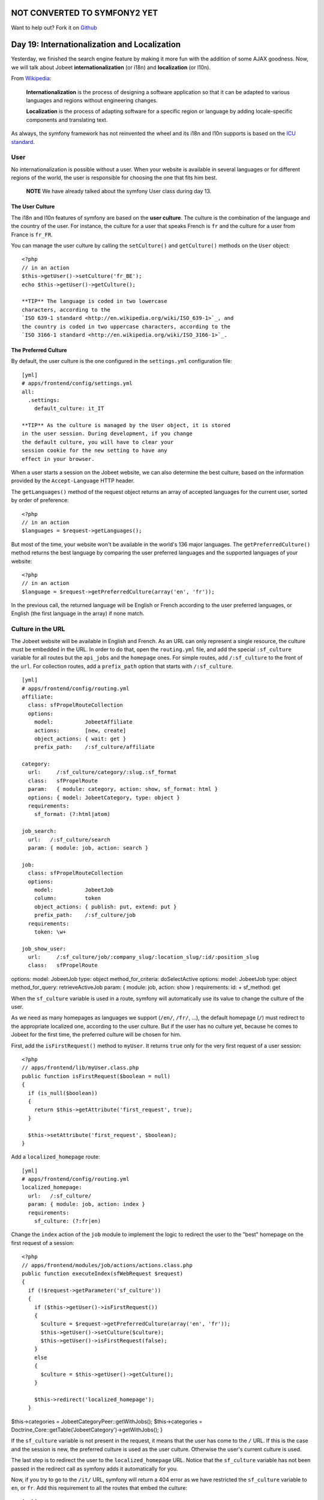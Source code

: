 NOT CONVERTED TO SYMFONY2 YET
=============================

Want to help out?
Fork it on `Github <https://github.com/sftuts/jobeet-docs>`_

Day 19: Internationalization and Localization
=============================================

Yesterday, we finished the search engine feature by making it more
fun with the addition of some AJAX goodness. Now, we will talk
about Jobeet
**internationalization** (or
i18n) and
**localization** (or
l10n).

From
`Wikipedia <http://en.wikipedia.org/wiki/Internationalization>`_:

    **Internationalization** is the process of designing a software
    application so that it can be adapted to various
    languages and regions without engineering
    changes.

    **Localization** is the process of adapting software for a specific
    region or language by adding locale-specific
    components and translating text.


As always, the symfony framework has not reinvented the wheel and
its i18n and l10n supports is based on the
`ICU standard <http://www.icu-project.org/>`_.

User
----

No internationalization is possible without a user. When your
website is available in several languages or for different regions
of the world, the user is responsible for choosing the one that
fits him best.

    **NOTE** We have already talked about the symfony User class during
    day 13.


The User Culture
~~~~~~~~~~~~~~~~~~

The i18n and l10n features of symfony are based on the
**user culture**. The culture is the
combination of the language and the country of the user. For
instance, the culture for a user that speaks French is ``fr`` and
the culture for a user from France is ``fr_FR``.

You can manage the user culture by calling the ``setCulture()`` and
``getCulture()`` methods on the ``User`` object:

::

    <?php
    // in an action
    $this->getUser()->setCulture('fr_BE');
    echo $this->getUser()->getCulture();

    **TIP** The language is coded in two lowercase
    characters, according to the
    `ISO 639-1 standard <http://en.wikipedia.org/wiki/ISO_639-1>`_, and
    the country is coded in two uppercase characters, according to the
    `ISO 3166-1 standard <http://en.wikipedia.org/wiki/ISO_3166-1>`_.


The Preferred Culture
~~~~~~~~~~~~~~~~~~~~~

By default, the user culture is the one configured in the
``settings.yml`` configuration file:

::

    [yml]
    # apps/frontend/config/settings.yml
    all:
      .settings:
        default_culture: it_IT

    **TIP** As the culture is managed by the User object, it is stored
    in the user session. During development, if you change
    the default culture, you will have to clear your
    session cookie for the new setting to have any
    effect in your browser.


When a user starts a session on the Jobeet website, we can also
determine the best culture, based on the information provided by
the ``Accept-Language`` HTTP header.

The ``getLanguages()`` method of the request object returns an
array of accepted languages for the current user, sorted by order
of preference:

::

    <?php
    // in an action
    $languages = $request->getLanguages();

But most of the time, your website won't be available in the
world's 136 major languages. The ``getPreferredCulture()`` method
returns the best language by comparing the user preferred languages
and the supported languages of your website:

::

    <?php
    // in an action
    $language = $request->getPreferredCulture(array('en', 'fr'));

In the previous call, the returned language will be English or
French according to the user preferred languages, or English (the
first language in the array) if none match.

Culture in the URL
------------------

The Jobeet website will be available in English and French. As an
URL can only represent a single resource, the culture must be
embedded in the URL. In order to do that, open the
``routing.yml`` file, and add the special
``:sf_culture`` variable for all routes but the ``api_jobs`` and
the ``homepage`` ones. For simple routes, add ``/:sf_culture`` to
the front of the ``url``. For collection routes, add a
``prefix_path`` option that starts with
``/:sf_culture``.

::

    [yml]
    # apps/frontend/config/routing.yml
    affiliate:
      class: sfPropelRouteCollection
      options:
        model:          JobeetAffiliate
        actions:        [new, create]
        object_actions: { wait: get }
        prefix_path:    /:sf_culture/affiliate
    
    category:
      url:     /:sf_culture/category/:slug.:sf_format
      class:   sfPropelRoute
      param:   { module: category, action: show, sf_format: html }
      options: { model: JobeetCategory, type: object }
      requirements:
        sf_format: (?:html|atom)
    
    job_search:
      url:   /:sf_culture/search
      param: { module: job, action: search }
    
    job:
      class: sfPropelRouteCollection
      options:
        model:          JobeetJob
        column:         token
        object_actions: { publish: put, extend: put }
        prefix_path:    /:sf_culture/job
      requirements:
        token: \w+
    
    job_show_user:
      url:     /:sf_culture/job/:company_slug/:location_slug/:id/:position_slug
      class:   sfPropelRoute

options: model: JobeetJob type: object method\_for\_criteria:
doSelectActive options: model: JobeetJob type: object
method\_for\_query: retrieveActiveJob param: { module: job, action:
show } requirements: id: + sf\_method: get

When the ``sf_culture`` variable is used in a route,
symfony will automatically use its value to change the culture of
the user.

As we need as many homepages as languages we support (``/en/``,
``/fr/``, ...), the default homepage (``/``) must redirect to the
appropriate localized one, according to the user culture. But if
the user has no culture yet, because he comes to Jobeet for the
first time, the preferred culture will be chosen for him.

First, add the ``isFirstRequest()`` method to ``myUser``. It
returns ``true`` only for the very first request of a user
session:

::

    <?php
    // apps/frontend/lib/myUser.class.php
    public function isFirstRequest($boolean = null)
    {
      if (is_null($boolean))
      {
        return $this->getAttribute('first_request', true);
      }
    
      $this->setAttribute('first_request', $boolean);
    }

Add a ``localized_homepage`` route:

::

    [yml]
    # apps/frontend/config/routing.yml
    localized_homepage:
      url:   /:sf_culture/
      param: { module: job, action: index }
      requirements:
        sf_culture: (?:fr|en)

Change the ``index`` action of the ``job`` module to implement the
logic to redirect the user to the "best" homepage on the first
request of a session:

::

    <?php
    // apps/frontend/modules/job/actions/actions.class.php
    public function executeIndex(sfWebRequest $request)
    {
      if (!$request->getParameter('sf_culture'))
      {
        if ($this->getUser()->isFirstRequest())
        {
          $culture = $request->getPreferredCulture(array('en', 'fr'));
          $this->getUser()->setCulture($culture);
          $this->getUser()->isFirstRequest(false);
        }
        else
        {
          $culture = $this->getUser()->getCulture();
        }
    
        $this->redirect('localized_homepage');
      }

$this->categories = JobeetCategoryPeer::getWithJobs();
$this->categories =
Doctrine\_Core::getTable('JobeetCategory')->getWithJobs(); }

If the ``sf_culture`` variable is not present in the request, it
means that the user has come to the ``/`` URL. If this is the case
and the session is new, the preferred culture is used as the user
culture. Otherwise the user's current culture is used.

The last step is to redirect the user to the ``localized_homepage``
URL. Notice that the ``sf_culture`` variable has not been passed in
the redirect call as symfony adds it automatically for you.

Now, if you try to go to the ``/it/`` URL, symfony will return a
404 error as we have restricted the ``sf_culture``
variable to ``en``, or ``fr``. Add this requirement to all the
routes that embed the culture:

::

    [yml]
    requirements:
      sf_culture: (?:fr|en)

Culture`\  \ :sub:`Testing
-------------------------------------

It is time to test our implementation. But before adding more
tests, we need to fix the existing ones. As all URLs have changed,
edit all functional test files in ``test/functional/frontend/`` and
add ``/en`` in front of all URLs. Don't forget to also change the
URLs in the ``lib/test/JobeetTestFunctional.class.php`` file.
Launch the test suite to check that you have correctly fixed the
tests:

$ php symfony test:functional frontend

The user tester provides an ``isCulture()`` method that tests the
current user's culture. Open the ``jobActionsTest`` file and add
the following tests:

::

    <?php
    // test/functional/frontend/jobActionsTest.php
    $browser->setHttpHeader('ACCEPT_LANGUAGE', 'fr_FR,fr,en;q=0.7');
    $browser->
      info('6 - User culture')->
    
      restart()->
    
      info('  6.1 - For the first request, symfony guesses the best culture')->
      get('/')->
      with('response')->isRedirected()->
      followRedirect()->
      with('user')->isCulture('fr')->
    
      info('  6.2 - Available cultures are en and fr')->
      get('/it/')->
      with('response')->isStatusCode(404)
    ;
    
    $browser->setHttpHeader('ACCEPT_LANGUAGE', 'en,fr;q=0.7');
    $browser->
      info('  6.3 - The culture guessing is only for the first request')->
    
      get('/')->
      with('response')->isRedirected()->
      followRedirect()->
      with('user')->isCulture('fr')
    ;

Language Switching
------------------

For the user to change the culture, a language
form must be added in the layout. The form
framework does not provide such a form out of the box but as the
need is quite common for internationalized websites, the symfony
core team maintains the
```sfFormExtraPlugin`` <http://www.symfony-project.org/plugins/sfFormExtraPlugin?tab=plugin_readme>`_,
which contains validators,
widgets, and forms which cannot be included
with the main symfony package as they are too specific or have
external dependencies but are nonetheless very useful.

Install the plugin with the ``plugin:install`` task:

::

    $ php symfony plugin:install sfFormExtraPlugin

Or via Subversion with the following command:

::

    $  svn co http://svn.symfony-project.org/plugins/sfFormExtraPlugin/branches/1.3/ plugins/sfFormExtraPlugin

In order for plugin's classes to be loaded, the
``sfFormExtraPlugin`` plugin must be activated in the
``config/ProjectConfiguration.class.php`` file as shown below:

::

    <?php
    // config/ProjectConfiguration.class.php
    public function setup()
    {
      $this->enablePlugins(array(
        'sfDoctrinePlugin', 
        'sfDoctrineGuardPlugin',
        'sfFormExtraPlugin'
      ));
    }

    **NOTE** The ``sfFormExtraPlugin`` contains widgets that require
    external dependencies like JavaScript libraries. You will find a
    widget for rich date selectors, one for a WYSIWYG editor, and much
    more. Take the time to read the documentation as you will find a
    lot of useful stuff.


The ``sfFormExtraPlugin`` plugin provides a ``sfFormLanguage`` form
to manage the language selection. Adding the language form can be
done in the layout like this:

    **NOTE** The code below is not meant to be implemented. It is here
    to show you how you might be tempted to implement something in the
    wrong way. We will go on to show you how to implement it properly
    using symfony.


::

    <?php
    // apps/frontend/templates/layout.php
    <div id="footer">
      <div class="content">
        <!-- footer content -->
    
        <?php $form = new sfFormLanguage(
          $sf_user,
          array('languages' => array('en', 'fr'))
          )
        ?>
        <form action="<?php echo url_for('change_language') ?>">
          <?php echo $form ?><input type="submit" value="ok" />
        </form>
      </div>
    </div>

Do you spot a problem? Right, the form object creation does not
belong to the View layer. It must be created from an action. But as
the code is in the layout, the form must be created for every
action, which is far from practical.

In such cases, you should use a **component**. A
component is like a partial but with some
code attached to it. Consider it as a lightweight action. Including
a component from a template can be done by using the
~``include_component()`` helper~:

::

    <?php
    // apps/frontend/templates/layout.php
    <div id="footer">
      <div class="content">
        <!-- footer content -->
    
        <?php include_component('language', 'language') ?>
      </div>
    </div>

The helper takes the module and the action as arguments. The third
argument can be used to pass parameters to the component.

Create a ``language`` module to host the component and the action
that will actually change the user language:

::

    $ php symfony generate:module frontend language

Components are to be defined in the
``actions/components.class.php`` file.

Create this file now:

::

    <?php
    // apps/frontend/modules/language/actions/components.class.php
    class languageComponents extends sfComponents
    {
      public function executeLanguage(sfWebRequest $request)
      {
        $this->form = new sfFormLanguage(
          $this->getUser(),
          array('languages' => array('en', 'fr'))
        );
      }
    }

As you can see, a components class is quite similar to an actions
class.

The template for a component uses the same naming convention as a
partial would: an underscore (``_``) followed by the component
name:

::

    <?php
    // apps/frontend/modules/language/templates/_language.php
    <form action="<?php echo url_for('change_language') ?>">
      <?php echo $form ?><input type="submit" value="ok" />
    </form>

As the plugin does not provide the action that actually changes the
user culture, edit the ``routing.yml`` file to create the
``change_language`` route:

::

    [yml]
    # apps/frontend/config/routing.yml
    change_language:
      url:   /change_language
      param: { module: language, action: changeLanguage }

And create the corresponding action:

::

    <?php
    // apps/frontend/modules/language/actions/actions.class.php
    class languageActions extends sfActions
    {
      public function executeChangeLanguage(sfWebRequest $request)
      {
        $form = new sfFormLanguage(
          $this->getUser(),
          array('languages' => array('en', 'fr'))
        );
    
        $form->process($request);
    
        return $this->redirect('localized_homepage');
      }
    }

The ``process()`` method of ``sfFormLanguage`` takes care of
changing the user culture, based on the user form submission.

.. figure:: http://www.symfony-project.org/images/jobeet/1_4/19/footer.png
   :alt: Internationalized Footer
   
   Internationalized Footer

Internationalization
--------------------

Languages, Charset`\ , and \ :sub:`Encoding
~~~~~~~~~~~~~~~~~~~~~~~~~~~~~~~~~~~~~~~~~~~~~~~~~~~~~~

Different languages have different character sets. The English
language is the simplest one as it only uses the ASCII
characters, the French language is a bit more complex with
accentuated characters like "é", and languages like Russian,
Chinese, or Arabic are much more complex as all their characters
are outside the ASCII range. Such languages are defined with
totally different character sets.

When dealing with internationalized data, it is better to use the
unicode norm. The idea behind unicode is to
establish a universal set of characters that contains all
characters for all languages. The problem with unicode is that a
single character can be represented with as many as 21 octets.
Therefore, for the web, we use UTF-8, which maps Unicode
code points to variable-length sequences of octets. In UTF-8, most
used languages have their characters coded with less than 3
octets.

UTF-8 is the default encoding used by symfony, and it is defined in
the ``settings.yml`` configuration file:

::

    [yml]
    # apps/frontend/config/settings.yml
    all:
      .settings:
        charset: utf-8

Also, to enable the internationalization layer of symfony, you must
set the ``i18n`` setting to ``true`` in ``settings.yml``:

::

    [yml]
    # apps/frontend/config/settings.yml
    all:
      .settings:
        i18n: true

Templates
~~~~~~~~~

An internationalized website means that the user interface is
translated into several languages.

In a template, all strings that are language dependent must be
wrapped with the ~``__()`` helper~ (notice that there is two
underscores).

The ``__()`` helper is part of the ``I18N`` helper group, which
contains helpers that ease i18n management in templates. As this
helper group is not loaded by default, you need to either manually
add it in each template with ``use_helper('I18N')`` as we already
did for the ``Text`` helper group, or load it globally by adding it
to the ~``standard_helpers`` setting~:

::

    [yml]
    # apps/frontend/config/settings.yml
    all:
      .settings:
        standard_helpers: [Partial, Cache, I18N]

Here is how to use the ``__()`` helper for the Jobeet footer:

::

    <?php
    // apps/frontend/templates/layout.php
    <div id="footer">
      <div class="content">
        <span class="symfony">
          <img src="/images/jobeet-mini.png" />
          powered by <a href="http://www.symfony-project.org/">
          <img src="/images/symfony.gif" alt="symfony framework" /></a>
        </span>
        <ul>
          <li>
            <a href=""><?php echo __('About Jobeet') ?></a>
          </li>
          <li class="feed">
            <?php echo link_to(__('Full feed'), 'job', array('sf_format' => 'atom')) ?>
          </li>
          <li>
            <a href=""><?php echo __('Jobeet API') ?></a>
          </li>
          <li class="last">
            <?php echo link_to(__('Become an affiliate'), 'affiliate_new') ?>
          </li>
        </ul>
        <?php include_component('language', 'language') ?>
      </div>
    </div>

    **NOTE** The ``__()`` helper can take the string for the default
    language or you can also use a unique identifier for each string.
    It is just a matter of taste. For Jobeet, we will use the former
    strategy so templates are more readable.


When symfony renders a template, each time the ``__()`` helper is
called, symfony looks for a translation for the current user's
culture. If a translation is found, it is used, if not, the first
argument is returned as a fallback value.

All translations are stored in a ~catalogue\|Translations
Catalogue~. The i18n framework provides a lot of different
strategies to store the translations. We will use the
`"XLIFF" <http://en.wikipedia.org/wiki/XLIFF>`_ format,
which is a standard and the most flexible one. It is also the store
used by the admin generator and most symfony plugins.

    **NOTE** Other catalogue stores are ``gettext``,
    ``MySQL``, and ``SQLite``. As always, have a look at the
    `i18n API <http://www.symfony-project.org/api/1_4/i18n>`_ for more
    details.


``i18n:extract``
~~~~~~~~~~~~~~~~

Instead of creating the catalogue file by hand, use the built-in
``i18n:extract`` task:

::

    $ php symfony i18n:extract frontend fr --auto-save

The ``i18n:extract`` task finds all strings that need to be
translated in ``fr`` in the ``frontend`` application and creates or
updates the corresponding catalogue. The ``--auto-save`` option
saves the new strings in the catalogue. You can also use the
``--auto-delete`` option to automatically remove strings that do
not exist anymore.

In our case, it populates the file we have created:

::

    [xml]
    <!-- apps/frontend/i18n/fr/messages.xml -->
    <?xml version="1.0" encoding="UTF-8"?>
    <!DOCTYPE xliff PUBLIC "-//XLIFF//DTD XLIFF//EN"
      "http://www.oasis-open.org/committees/xliff/documents/xliff.dtd">
    <xliff version="1.0">
      <file source-language="EN" target-language="fr" datatype="plaintext"
          original="messages" date="2008-12-14T12:11:22Z"
          product-name="messages">
        <header/>
        <body>
          <trans-unit id="1">
            <source>About Jobeet</source>
            <target/>
          </trans-unit>
          <trans-unit id="2">
            <source>Feed</source>
            <target/>
          </trans-unit>
          <trans-unit id="3">
            <source>Jobeet API</source>
            <target/>
          </trans-unit>
          <trans-unit id="4">
            <source>Become an affiliate</source>
            <target/>
          </trans-unit>
        </body>
      </file>
    </xliff>

Each translation is managed by a ``trans-unit`` tag which has a
unique ``id`` attribute. You can now edit this file and add
translations for the French language:

::

    [xml]
    <!-- apps/frontend/i18n/fr/messages.xml -->
    <?xml version="1.0" encoding="UTF-8"?>
    <!DOCTYPE xliff PUBLIC "-//XLIFF//DTD XLIFF//EN"
      "http://www.oasis-open.org/committees/xliff/documents/xliff.dtd">
    <xliff version="1.0">
      <file source-language="EN" target-language="fr" datatype="plaintext"
          original="messages" date="2008-12-14T12:11:22Z"
          product-name="messages">
        <header/>
        <body>
          <trans-unit id="1">
            <source>About Jobeet</source>
            <target>A propos de Jobeet</target>
          </trans-unit>
          <trans-unit id="2">
            <source>Feed</source>
            <target>Fil RSS</target>
          </trans-unit>
          <trans-unit id="3">
            <source>Jobeet API</source>
            <target>API Jobeet</target>
          </trans-unit>
          <trans-unit id="4">
            <source>Become an affiliate</source>
            <target>Devenir un affilié</target>
          </trans-unit>
        </body>
      </file>
    </xliff>

    **TIP** As XLIFF is a standard format, a lot of tools exist to ease
    the translation process.
    `Open Language Tools <https://open-language-tools.dev.java.net/>`_
    is an Open-Source Java project with an integrated XLIFF editor.


-

    **TIP** As XLIFF is a file-based format, the same precedence and
    merging rules that exist for other symfony configuration files are
    also applicable. I18n files can exist in a project, an application,
    or a module, and the most specific file overrides translations
    found in the more global ones.


Translations with Arguments
~~~~~~~~~~~~~~~~~~~~~~~~~~~

The main principle behind internationalization is to translate
whole sentences. But some sentences embed dynamic values. In
Jobeet, this is the case on the homepage for the "more..." link:

::

    <?php
    <!-- apps/frontend/modules/job/templates/indexSuccess.php -->
    <div class="more_jobs">
      and <?php echo link_to($count, 'category', $category) ?> more...
    </div>

The number of jobs is a variable that must be replaced by a
placeholder for translation:

::

    <?php
    <!-- apps/frontend/modules/job/templates/indexSuccess.php -->
    <div class="more_jobs">
      <?php echo __('and %count% more...', array('%count%' => link_to($count, 'category', $category))) ?>
    </div>

The string to be translated is now "and %count% more...", and the
``%count%`` placeholder will be replaced by the real number at
runtime, thanks to the value given as the second argument to the
``__()`` helper.

Add the new string manually by inserting a ``trans-unit`` tag in
the ``messages.xml`` file, or use the ``i18n:extract`` task to
update the file automatically:

::

    $ php symfony i18n:extract frontend fr --auto-save

After running the task, open the XLIFF file to add the French
translation:

::

    [xml]
    <trans-unit id="6">
      <source>and %count% more...</source>
      <target>et %count% autres...</target>
    </trans-unit>

The only requirement in the translated string is to use the
``%count%`` placeholder somewhere.

Some other strings are even more complex as they involve
plurals. According to some numbers, the
sentence changes, but not necessarily the same way for all
languages. Some languages have very complex grammar rules for
plurals, like Polish or Russian.

On the category page, the number of jobs in the current category is
displayed:

::

    <?php
    <!-- apps/frontend/modules/category/templates/showSuccess.php -->
    <strong><?php echo count($pager) ?></strong> jobs in this category

When a sentence has different translations according to a number,
the ``format_number_choice()`` helper should be used:

::

    <?php
    <?php echo format_number_choice(
        '[0]No job in this category|[1]One job in this category|(1,+Inf]%count% jobs in this category',
        array('%count%' => '<strong>'.count($pager).'</strong>'),
        count($pager)
      )
    ?>

The ~``format_number_choice()`` helper~ takes three arguments:


-  The string to use depending on the number
-  An array of placeholders
-  The number to use to determine which text to use

The string that describes the different translations according to
the number is formatted as follow:


-  Each possibility is separated by a pipe character (``|``)
-  Each string is composed of a range followed by the translation

The range can describe any range of numbers:


-  ``[1,2]``: Accepts values between 1 and 2, inclusive
-  ``(1,2)``: Accepts values between 1 and 2, excluding 1 and 2
-  ``{1,2,3,4}``: Only values defined in the set are accepted
-  ``[-Inf,0)``: Accepts values greater or equal to negative
   infinity and strictly less than 0
-  ``{n: n % 10 > 1 && n % 10 < 5}``: Matches numbers like 2, 3, 4,
   22, 23, 24

Translating the string is similar to other message strings:

::

    [xml]
    <trans-unit id="7">
      <source>[0]No job in this category|[1]One job in this category|(1,+Inf]%count% jobs in this category</source>
      <target>[0]Aucune annonce dans cette catégorie|[1]Une annonce dans cette catégorie|(1,+Inf]%count% annonces dans cette catégorie</target>
    </trans-unit>

Now that you know how to internationalize all kind of strings, take
the time to add ``__()`` calls for all templates of the frontend
application. We won'tt internationalize the backend application.

Forms
~~~~~~~~~~~~~~~~~~~~~

The form classes contain many strings that need to be translated,
like labels, error messages, and help messages. All these strings
are automatically internationalized by symfony, so you only need to
provide translations in the XLIFF files.

    **NOTE** Unfortunately, the ``i18n:extract`` task does not yet
    parse form classes for untranslated strings.


##ORM## Objects
~~~~~~~~~~~~~~~

For the Jobeet website, we won't ~internationalize all
tables\|Model Internationalization~ as it does not make sense to
ask the job posters to translate their job posts in
all available languages. But the category table definitely needs to
be translated.

The ##ORM## plugin supports i18n tables out of the box. For each
table that contains localized data, two tables need to be created:
one for columns that are i18n-independent, and the other one with
columns that need to be internationalized. The two tables are
linked by a one-to-many relationship.

Update the ``schema.yml`` accordingly:

[yml] # config/schema.yml jobeet\_category: \_attributes: { isI18N:
true, i18nTable: jobeet\_category\_i18n } id: ~

::

    jobeet_category_i18n:
      id:           { type: integer, required: true, primaryKey: true,
       ➥ foreignTable: jobeet_category, foreignReference: id }
      culture:      { isCulture: true, type: varchar, size: 7,
       ➥ required: true, primaryKey: true }
      name:         { type: varchar(255), required: true }
      slug:         { type: varchar(255), required: true }

The ``_attributes`` entry defines options for the table.

And update the fixtures for categories:

::

    [yml]
    # data/fixtures/010_categories.yml
    JobeetCategory:
      design:        { }
      programming:   { }
      manager:       { }
      administrator: { }
    
    JobeetCategoryI18n:
      design_en:        { id: design, culture: en, name: Design }
      programming_en:   { id: programming, culture: en, name: Programming }
      manager_en:       { id: manager, culture: en, name: Manager }
      administrator_en: { id: administrator, culture: en,
       ➥ name: Administrator }
    
      design_fr:        { id: design, culture: fr, name: Design }
      programming_fr:   { id: programming, culture: fr,
       ➥ name: Programmation }
      manager_fr:       { id: manager, culture: fr, name: Manager }
      administrator_fr: { id: administrator, culture: fr,
       ➥ name: Administrateur }

Rebuild the model to create the ``i18n`` stub classes:

::

    $ php symfony propel:build --all --no-confirmation
    $ php symfony cc

As the ``name`` and ``slug`` columns have been moved to the i18n
table, move the ``setName()`` method from ``JobeetCategory`` to
``JobeetCategoryI18n``:

::

    <?php
    // lib/model/JobeetCategoryI18n.php
    public function setName($name)
    {
      parent::setName($name);
    
      $this->setSlug(Jobeet::slugify($name));
    }

We also need to fix the ``getForSlug()`` method in
``JobeetCategoryPeer``:

::

    <?php
    // lib/model/JobeetCategoryPeer.php
    static public function getForSlug($slug)
    {
      $criteria = new Criteria();
      $criteria->addJoin(JobeetCategoryI18nPeer::ID, self::ID);
      $criteria->add(JobeetCategoryI18nPeer::CULTURE, 'en');
      $criteria->add(JobeetCategoryI18nPeer::SLUG, $slug);
    
      return self::doSelectOne($criteria);
    }

[yml] # config/doctrine/schema.yml JobeetCategory: actAs:
Timestampable: ~ I18n: fields: [name] actAs: Sluggable: { fields:
[name], uniqueBy: [lang, name] } columns: name: { type:
string(255), notnull: true }

By turning on the ``I18n`` behavior, a model named
``JobeetCategoryTranslation`` will be automatically created and the
specified ``fields`` are moved to that model.

Notice we simply turn on the ``I18n`` behavior and move the
``Sluggable`` behavior to be attached to the
``JobeetCategoryTranslation`` model which is automatically created.
The ``uniqueBy`` option tells the ``Sluggable`` behavior which
fields determine whether a slug is unique or not. In this case each
slug must be unique for each ``lang`` and ``name`` pair.

And update the fixtures for categories:

::

    [yml]
    # data/fixtures/categories.yml
    JobeetCategory:
      design:
        Translation:
          en:
            name: Design
          fr:
            name: design
      programming:
        Translation:
          en:
            name: Programming
          fr:
            name: Programmation
      manager:
        Translation:
          en:
            name: Manager
          fr:
            name: Manager
      administrator:
        Translation:
          en:
            name: Administrator
          fr:
            name: Administrateur

We also need to override the ``findOneBySlug()`` method in
``JobeetCategoryTable``. Since Doctrine provides some magic finders
for all columns in a model, we need to simply create the
``findOneBySlug()`` method so that we override the default magic
functionality Doctrine provides.

We need to make a few changes so that the category is retrieved
based on the english slug in the ``JobeetCategoryTranslation``
table.

::

    <?php
    // lib/model/doctrine/JobeetCategoryTable.cass.php
    public function findOneBySlug($slug)
    {
      $q = $this->createQuery('a')
        ->leftJoin('a.Translation t')
        ->andWhere('t.lang = ?', 'en')
        ->andWhere('t.slug = ?', $slug);
      return $q->fetchOne();
    }

Rebuild the model:

::

    $ php symfony doctrine:build --all --and-load --no-confirmation
    $ php symfony cc

    **TIP** As the ``propel:build --all --and-load`` removes all tables
    and data from the database, don't forget to re-create a user to
    access the Jobeet backend with the ``guard:create-user`` task.
    Alternatively, you can add a fixture file to add it automatically
    for you.


When building the model, symfony creates proxy methods in the main
``JobeetCategory`` object to conveniently access the i18n columns
defined in ``JobeetCategoryI18n``:

::

    <?php
    $category = new JobeetCategory();
    
    $category->setName('foo');       // sets the name for the current culture
    $category->setName('foo', 'fr'); // sets the name for French
    
    echo $category->getName();     // gets the name for the current culture
    echo $category->getName('fr'); // gets the name for French

When using the ``I18n`` behavior, proxies are created between the
``JobeetCategory`` object and the ``JobeetCategoryTranslation``
object so all the old functions for retrieving the category name
will still work and retrieve the value for the current culture.

::

    <?php
    $category = new JobeetCategory();
    $category->setName('foo'); // sets the name for the current culture
    $category->getName(); // gets the name for the current culture
    
    $this->getUser()->setCulture('fr'); // from your actions class
    
    $category->setName('foo'); // sets the name for French
    echo $category->getName(); // gets the name for French

>**TIP** >To reduce the number of ~database
requests\|Performances~, use the >``doSelectWithI18n()`` method
instead of the regular ``doSelect()`` one. It will >retrieve the
main object and the i18n one in one query. > >

.. raw:: html

   <?php
   >     
   
:math:`$categories = JobeetCategoryPeer::doSelectWithI18n($`c,
$culture); >**TIP** >To reduce the number of ~database
requests\|Performances~, join the >``JobeetCategoryTranslation`` in
your queries. It will retrieve the main object >and the i18n one in
one query. > >

.. raw:: html

   <?php
   >     
   
$categories = Doctrine\_Query::create() > ->from('JobeetCategory
c') > ->leftJoin('c.Translation t WITH t.lang = ?', $culture) >
->execute(); > >The ``WITH`` keyword above will append a condition
to the automatically added >``ON`` condition of the query. So, the
``ON`` condition of the join will end up >being. > > [sql] > LEFT
JOIN c.Translation t ON c.id = t.id AND t.lang = ?

As the ``category`` route is tied to the ``JobeetCategory`` model
class and because the ``slug`` is now part of
``JobeetCategoryI18n``, the route is not able because the ``slug``
is now part of the ``JobeetCategoryTranslation``, the route is not
able to retrieve the ``Category`` object automatically. To help the
routing system, let's create a method that will take care of object
retrieval:


.. raw:: html

   <?php
       // lib/model/JobeetCategoryPeer.php
       class JobeetCategoryPeer extends BaseJobeetCategoryPeer
       {
         static public function doSelectForSlug($parameters)
         {
           $criteria = new Criteria();
           $criteria->
   
addJoin(JobeetCategoryI18nPeer::ID, JobeetCategoryPeer::ID);
$criteria->add(JobeetCategoryI18nPeer::CULTURE,
$parameters['sf\_culture']);
$criteria->add(JobeetCategoryI18nPeer::SLUG, $parameters['slug']);

::

        return self::doSelectOne($criteria);
      }
    }

Since we already overrode the ``findOneBySlug()`` let's refactor a
little bit more so these methods can be shared. We'll create a new
``findOneBySlugAndCulture()`` and ``doSelectForSlug()`` methods and
change the ``findOneBySlug()`` method to simply use the
``findOneBySlugAndCulture()`` method.

::

    <?php
    // lib/model/doctrine/JobeetCategoryTable.class.php
    public function doSelectForSlug($parameters)
    {
      return $this->findOneBySlugAndCulture($parameters['slug'], $parameters['sf_culture']);
    }
    
    public function findOneBySlugAndCulture($slug, $culture = 'en')
    {
      $q = $this->createQuery('a')
        ->leftJoin('a.Translation t')
        ->andWhere('t.lang = ?', $culture)
        ->andWhere('t.slug = ?', $slug);
      return $q->fetchOne();
    }
    
    public function findOneBySlug($slug)
    {
      return $this->findOneBySlugAndCulture($slug, 'en');
    }

Then, use the ``method`` option to
tell the ``category`` route to use the ``doSelectForSlug()`` method
to retrieve the object:

::

    [yml]
    # apps/frontend/config/routing.yml
    category:
      url:     /:sf_culture/category/:slug.:sf_format
      class:   sfPropelRoute
      param:   { module: category, action: show, sf_format: html }
      options: { model: JobeetCategory, type: object, method: doSelectForSlug }
      requirements:
        sf_format: (?:html|atom)

We need to reload the fixtures to regenerate the proper slugs for
the categories:

::

    $ php symfony propel:data-load

Now the ``category`` route is internationalized and the URL for a
category embeds the translated category slug:

::

    /frontend_dev.php/fr/category/programmation
    /frontend_dev.php/en/category/programming

Admin Generator
~~~~~~~~~~~~~~~

For the backend, we want the French and the English translations to
be edited in the same form:

.. figure:: http://www.symfony-project.org/images/jobeet/1_4/19/backend_categories.png
   :alt: Backend categories
   
   Backend categories

Embedding an i18n form can be done by using
the ``embedI18N()`` method:

::

    <?php
    // lib/form/JobeetCategoryForm.class.php
    class JobeetCategoryForm extends BaseJobeetCategoryForm
    {
      public function configure()
      {

unset($this['jobeet\_category\_affiliate\_list']); unset(
$this['jobeet\_affiliates\_list'], $this['created\_at'],
$this['updated\_at'] );

::

        $this->embedI18n(array('en', 'fr'));
        $this->widgetSchema->setLabel('en', 'English');
        $this->widgetSchema->setLabel('fr', 'French');
      }
    }

The admin generator interface supports internationalization out of
the box. It comes with translations for more than 20 languages, and
it is quite easy to add a new one, or to customize an existing one.
Copy the file for the language you want to customize from symfony
(admin translations are to be found in
``lib/vendor/symfony/lib/plugins/sfPropelPlugin/i18n/``) in the
application
``lib/vendor/symfony/lib/plugins/sfDoctrinePlugin/i18n/``) in the
application ``i18n`` directory. As the file in your application
will be merged with the symfony one, only keep the modified strings
in the application file.

You will notice that the admin generator translation files are
named like ``sf_admin.fr.xml``, instead of ``fr/messages.xml``. As
a matter of fact, ``messages`` is the name of the default catalogue
used by symfony, and can be changed to allow a better separation
between different parts of your application. Using a catalogue
other than the default one requires that you specify it when using
the ``__()`` helper:

::

    <?php
    <?php echo __('About Jobeet', array(), 'jobeet') ?>

In the above ``__()`` call, symfony will look for the "About
Jobeet" string in the ``jobeet`` catalogue.

Tests
~~~~~

Fixing tests is an integral part of the
internationalization migration. First, update the test fixtures for
categories by copying the fixtures we have defined above in
``test/fixtures/010_categories.yml``. define above in
``test/fixtures/categories.yml``.

Don't forget to update methods in the
``lib/test/JobeetTestFunctional.class.php`` file in order to care
of our modifications concerning the ``JobeetCategory``'s
internationalization.

::

    <?php
    public function getMostRecentProgrammingJob()
    {
      $q = Doctrine_Query::create()
        ->select('j.*')
        ->from('JobeetJob j')
        ->leftJoin('j.JobeetCategory c')
        ->leftJoin('c.Translation t')
        ->where('t.slug = ?', 'programming');
    
      $q = Doctrine_Core::getTable('JobeetJob')->addActiveJobsQuery($q);
    
      return $q->fetchOne();
    }

Rebuild the model for the ``test`` environment:

::

    $ php symfony propel:build --all --and-load --no-confirmation --env=test

You can now launch all tests to check that they are running fine:

::

    $ php symfony test:all

    **NOTE** When we have developed the backend interface for Jobeet,
    we have not written functional tests. But whenever you create a
    module with the symfony command line, symfony also generate test
    stubs. These stubs are safe to remove.


Localization
------------

Templates
~~~~~~~~~~~~~~~~~~~~

Supporting different cultures also means supporting different way
to format dates and numbers. In a template, several helpers are at
your disposal to help take all these differences into account,
based on the current user culture:

In the
```Date`` <http://www.symfony-project.org/api/1_4/DateHelper>`_
helper group:

\| Helper \| Description \| \| ------------------------------ \|
---------------------------------------------------------- \| \|
``format_date()`` \| Formats a date \| \| ``format_datetime()`` \|
Formats a date with a time (hours, minutes, seconds) \| \|
``time_ago_in_words()`` \| Displays the elapsed time between a date
and now in words \| \| ``distance_of_time_in_words()`` \| Displays
the elapsed time between two dates in words \| \|
``format_daterange()`` \| Formats a range of dates \|

In the
```Number`` <http://www.symfony-project.org/api/1_4/NumberHelper>`_
helper group:

\| Helper \| Description \| \| ------------------- \|
------------------ \| \| ``format_number()`` \| Formats a number \|
\| ``format_currency()`` \| Formats a currency \|

In the
```I18N`` <http://www.symfony-project.org/api/1_4/I18NHelper>`_
helper group:

\| Helper \| Description \| \| ------------------- \|
------------------------------- \| \| ``format_country()`` \|
Displays the name of a country \| \| ``format_language()`` \|
Displays the name of a language \|

~Forms (I18n)~
~~~~~~~~~~~~~~

The form framework provides several widgets and
validators for localized data:


-  ```sfWidgetFormI18nDate`` <http://www.symfony-project.org/api/1_4/sfWidgetFormI18nDate>`_
-  ```sfWidgetFormI18nDateTime`` <http://www.symfony-project.org/api/1_4/sfWidgetFormI18nDateTime>`_
-  ```sfWidgetFormI18nTime`` <http://www.symfony-project.org/api/1_4/sfWidgetFormI18nTime>`_

-  ```sfWidgetFormI18nChoiceCountry`` <http://www.symfony-project.org/api/1_4/sfWidgetFormI18nChoiceCountry>`_
-  ```sfWidgetFormI18nChoiceCurrency`` <http://www.symfony-project.org/api/1_4/sfWidgetFormI18nChoiceCurrency>`_
-  ```sfWidgetFormI18nChoiceLanguage`` <http://www.symfony-project.org/api/1_4/sfWidgetFormI18nChoiceLanguage>`_
-  ```sfWidgetFormI18nChoiceTimezone`` <http://www.symfony-project.org/api/1_4/sfWidgetFormI18nChoiceTimezone>`_

-  ```sfValidatorI18nChoiceCountry`` <http://www.symfony-project.org/api/1_4/sfValidatorI18nChoiceCountry>`_
-  ```sfValidatorI18nChoiceLanguage`` <http://www.symfony-project.org/api/1_4/sfValidatorI18nChoiceLanguage>`_
-  ```sfValidatorI18nChoiceTimezone`` <http://www.symfony-project.org/api/1_4/sfValidatorI18nChoiceTimezone>`_


Final Thoughts
--------------

Internationalization and localization are first-class citizens in
symfony. Providing a localized website to your users is very easy
as symfony provides all the basic tools and even gives you command
line tasks to make it fast.

Be prepared for a very special day as we will be moving a lot of
files around and exploring a different approach to organizing a
symfony project.

**ORM**


